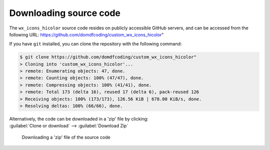 *******************************
Downloading source code
*******************************

The ``wx_icons_hicolor`` source code resides on publicly accessible GitHub servers,
and can be accessed from the following URL: https://github.com/domdfcoding/custom_wx_icons_hicolor"

If you have ``git`` installed, you can clone the repository with the following command:

.. code-block:: bash

    $ git clone https://github.com/domdfcoding/custom_wx_icons_hicolor"
    > Cloning into 'custom_wx_icons_hicolor'...
    > remote: Enumerating objects: 47, done.
    > remote: Counting objects: 100% (47/47), done.
    > remote: Compressing objects: 100% (41/41), done.
    > remote: Total 173 (delta 16), reused 17 (delta 6), pack-reused 126
    > Receiving objects: 100% (173/173), 126.56 KiB | 678.00 KiB/s, done.
    > Resolving deltas: 100% (66/66), done.

| Alternatively, the code can be downloaded in a 'zip' file by clicking:
| :guilabel:`Clone or download` -->  :guilabel:`Download Zip`

.. figure:: git_download.png
    :alt: Downloading a 'zip' file of the source code.

    Downloading a 'zip' file of the source code
